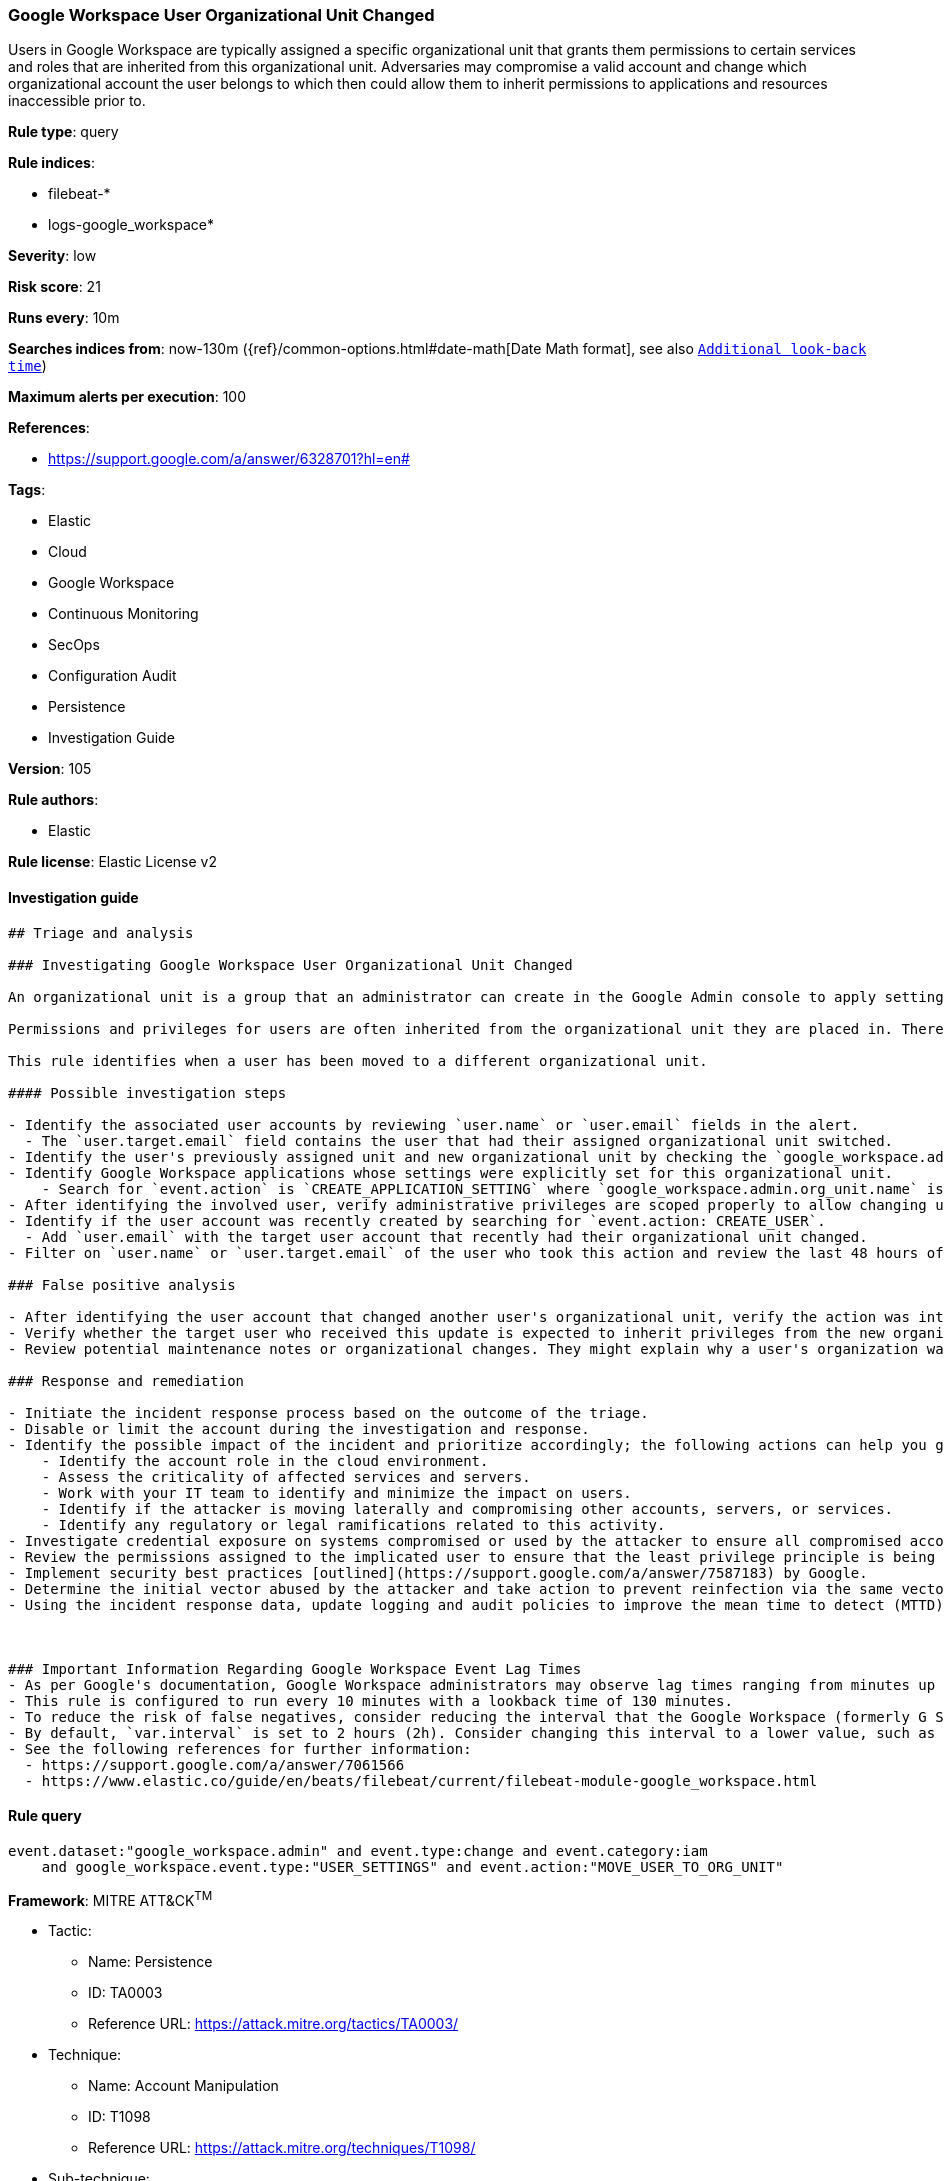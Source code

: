 [[prebuilt-rule-8-8-3-google-workspace-user-organizational-unit-changed]]
=== Google Workspace User Organizational Unit Changed

Users in Google Workspace are typically assigned a specific organizational unit that grants them permissions to certain services and roles that are inherited from this organizational unit. Adversaries may compromise a valid account and change which organizational account the user belongs to which then could allow them to inherit permissions to applications and resources inaccessible prior to.

*Rule type*: query

*Rule indices*: 

* filebeat-*
* logs-google_workspace*

*Severity*: low

*Risk score*: 21

*Runs every*: 10m

*Searches indices from*: now-130m ({ref}/common-options.html#date-math[Date Math format], see also <<rule-schedule, `Additional look-back time`>>)

*Maximum alerts per execution*: 100

*References*: 

* https://support.google.com/a/answer/6328701?hl=en#

*Tags*: 

* Elastic
* Cloud
* Google Workspace
* Continuous Monitoring
* SecOps
* Configuration Audit
* Persistence
* Investigation Guide

*Version*: 105

*Rule authors*: 

* Elastic

*Rule license*: Elastic License v2


==== Investigation guide


[source, markdown]
----------------------------------
## Triage and analysis

### Investigating Google Workspace User Organizational Unit Changed

An organizational unit is a group that an administrator can create in the Google Admin console to apply settings to a specific set of users for Google Workspace. By default, all users are placed in the top-level (parent) organizational unit. Child organizational units inherit the settings from the parent but can be changed to fit the needs of the child organizational unit.

Permissions and privileges for users are often inherited from the organizational unit they are placed in. Therefore, if a user is changed to a separate organizational unit, they will inherit all privileges and permissions. User accounts may have unexpected privileges when switching organizational units that would allow a threat actor to gain a stronger foothold within the organization. The principle of least privileged (PoLP) should be followed when users are switched to different groups in Google Workspace.

This rule identifies when a user has been moved to a different organizational unit.

#### Possible investigation steps

- Identify the associated user accounts by reviewing `user.name` or `user.email` fields in the alert.
  - The `user.target.email` field contains the user that had their assigned organizational unit switched.
- Identify the user's previously assigned unit and new organizational unit by checking the `google_workspace.admin.org_unit.name` and `google_workspace.admin.new_value` fields.
- Identify Google Workspace applications whose settings were explicitly set for this organizational unit.
    - Search for `event.action` is `CREATE_APPLICATION_SETTING` where `google_workspace.admin.org_unit.name` is the new organizational unit.
- After identifying the involved user, verify administrative privileges are scoped properly to allow changing user organizational units.
- Identify if the user account was recently created by searching for `event.action: CREATE_USER`.
  - Add `user.email` with the target user account that recently had their organizational unit changed.
- Filter on `user.name` or `user.target.email` of the user who took this action and review the last 48 hours of activity for anything that may indicate a compromise.

### False positive analysis

- After identifying the user account that changed another user's organizational unit, verify the action was intentional.
- Verify whether the target user who received this update is expected to inherit privileges from the new organizational unit.
- Review potential maintenance notes or organizational changes. They might explain why a user's organization was changed.

### Response and remediation

- Initiate the incident response process based on the outcome of the triage.
- Disable or limit the account during the investigation and response.
- Identify the possible impact of the incident and prioritize accordingly; the following actions can help you gain context:
    - Identify the account role in the cloud environment.
    - Assess the criticality of affected services and servers.
    - Work with your IT team to identify and minimize the impact on users.
    - Identify if the attacker is moving laterally and compromising other accounts, servers, or services.
    - Identify any regulatory or legal ramifications related to this activity.
- Investigate credential exposure on systems compromised or used by the attacker to ensure all compromised accounts are identified. Reset passwords or delete API keys as needed to revoke the attacker's access to the environment. Work with your IT teams to minimize the impact on business operations during these actions.
- Review the permissions assigned to the implicated user to ensure that the least privilege principle is being followed.
- Implement security best practices [outlined](https://support.google.com/a/answer/7587183) by Google.
- Determine the initial vector abused by the attacker and take action to prevent reinfection via the same vector.
- Using the incident response data, update logging and audit policies to improve the mean time to detect (MTTD) and the mean time to respond (MTTR).



### Important Information Regarding Google Workspace Event Lag Times
- As per Google's documentation, Google Workspace administrators may observe lag times ranging from minutes up to 3 days between the time of an event's occurrence and the event being visible in the Google Workspace admin/audit logs.
- This rule is configured to run every 10 minutes with a lookback time of 130 minutes.
- To reduce the risk of false negatives, consider reducing the interval that the Google Workspace (formerly G Suite) Filebeat module polls Google's reporting API for new events.
- By default, `var.interval` is set to 2 hours (2h). Consider changing this interval to a lower value, such as 10 minutes (10m).
- See the following references for further information:
  - https://support.google.com/a/answer/7061566
  - https://www.elastic.co/guide/en/beats/filebeat/current/filebeat-module-google_workspace.html
----------------------------------

==== Rule query


[source, js]
----------------------------------
event.dataset:"google_workspace.admin" and event.type:change and event.category:iam
    and google_workspace.event.type:"USER_SETTINGS" and event.action:"MOVE_USER_TO_ORG_UNIT"

----------------------------------

*Framework*: MITRE ATT&CK^TM^

* Tactic:
** Name: Persistence
** ID: TA0003
** Reference URL: https://attack.mitre.org/tactics/TA0003/
* Technique:
** Name: Account Manipulation
** ID: T1098
** Reference URL: https://attack.mitre.org/techniques/T1098/
* Sub-technique:
** Name: Additional Cloud Roles
** ID: T1098.003
** Reference URL: https://attack.mitre.org/techniques/T1098/003/
